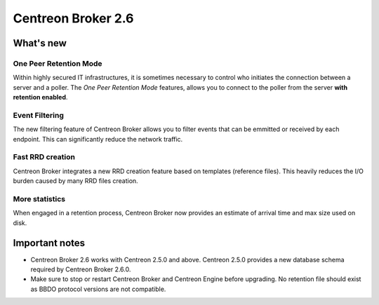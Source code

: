 ===================
Centreon Broker 2.6
===================

**********
What's new
**********

One Peer Retention Mode
=======================

Within highly secured IT infrastructures, it is sometimes necessary to
control who initiates the connection between a server and a poller. The
*One Peer Retention Mode* features, allows you to connect to the poller
from the server **with retention enabled**.

Event Filtering
===============

The new filtering feature of Centreon Broker allows you to filter events
that can be emmitted or received by each endpoint. This can
significantly reduce the network traffic.

Fast RRD creation
=================

Centreon Broker integrates a new RRD creation feature based on
templates (reference files). This heavily reduces the I/O burden caused
by many RRD files creation.

More statistics
===============

When engaged in a retention process, Centreon Broker now provides an
estimate of arrival time and max size used on disk.


***************
Important notes
***************

* Centreon Broker 2.6 works with Centreon 2.5.0 and above. Centreon
  2.5.0 provides a new database schema required by Centreon Broker
  2.6.0.
* Make sure to stop or restart Centreon Broker and Centreon Engine
  before upgrading. No retention file should exist as BBDO protocol
  versions are not compatible.
